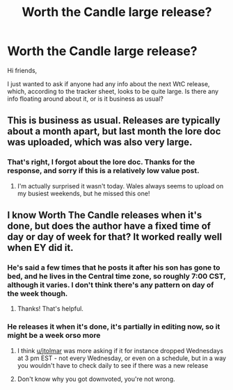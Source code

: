 #+TITLE: Worth the Candle large release?

* Worth the Candle large release?
:PROPERTIES:
:Author: Amonwilde
:Score: 7
:DateUnix: 1571007192.0
:DateShort: 2019-Oct-14
:END:
Hi friends,

I just wanted to ask if anyone had any info about the next WtC release, which, according to the tracker sheet, looks to be quite large. Is there any info floating around about it, or is it business as usual?


** This is business as usual. Releases are typically about a month apart, but last month the lore doc was uploaded, which was also very large.
:PROPERTIES:
:Author: TacticalTable
:Score: 17
:DateUnix: 1571014931.0
:DateShort: 2019-Oct-14
:END:

*** That's right, I forgot about the lore doc. Thanks for the response, and sorry if this is a relatively low value post.
:PROPERTIES:
:Author: Amonwilde
:Score: 6
:DateUnix: 1571015047.0
:DateShort: 2019-Oct-14
:END:

**** I'm actually surprised it wasn't today. Wales always seems to upload on my busiest weekends, but he missed this one!
:PROPERTIES:
:Author: TacticalTable
:Score: 8
:DateUnix: 1571015196.0
:DateShort: 2019-Oct-14
:END:


** I know Worth The Candle releases when it's done, but does the author have a fixed time of day or day of week for that? It worked really well when EY did it.
:PROPERTIES:
:Author: jtolmar
:Score: 1
:DateUnix: 1571039353.0
:DateShort: 2019-Oct-14
:END:

*** He's said a few times that he posts it after his son has gone to bed, and he lives in the Central time zone, so roughly 7:00 CST, although it varies. I don't think there's any pattern on day of the week though.
:PROPERTIES:
:Author: sicutumbo
:Score: 3
:DateUnix: 1571246200.0
:DateShort: 2019-Oct-16
:END:

**** Thanks! That's helpful.
:PROPERTIES:
:Author: jtolmar
:Score: 1
:DateUnix: 1571247989.0
:DateShort: 2019-Oct-16
:END:


*** He releases it when it's done, it's partially in editing now, so it might be a week orso more
:PROPERTIES:
:Score: 2
:DateUnix: 1571068936.0
:DateShort: 2019-Oct-14
:END:

**** I think [[/u/jtolmar][u/jtolmar]] was more asking if it for instance dropped Wednesdays at 3 pm EST - not every Wednesday, or even on a schedule, but in a way you wouldn't have to check daily to see if there was a new release
:PROPERTIES:
:Author: Halinn
:Score: 4
:DateUnix: 1571160934.0
:DateShort: 2019-Oct-15
:END:


**** Don't know why you got downvoted, you're not wrong.
:PROPERTIES:
:Author: LazarusRises
:Score: 2
:DateUnix: 1571083557.0
:DateShort: 2019-Oct-14
:END:
